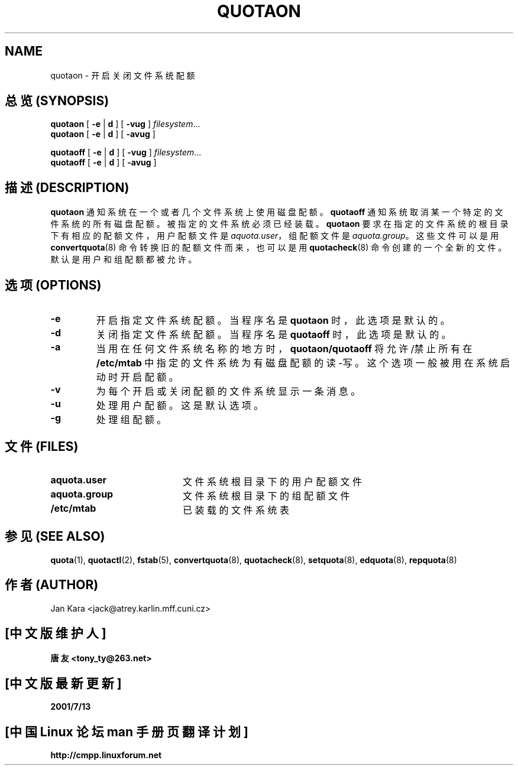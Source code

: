 .TH QUOTAON 8 "Fri Mar 09 2001"
.UC 4
.SH NAME
quotaon \- 开启关闭文件系统配额
.SH "总览 (SYNOPSIS)"
.B quotaon
[
.B -e
|
.B d
]
[
.B -vug
]
.IR filesystem .\|.\|.
.br
.B quotaon
[
.B -e
|
.B d
]
[
.B -avug
]
.PP
.B quotaoff
[
.B -e
|
.B d
]
[
.B -vug
]
.IR filesystem .\|.\|.
.br
.B quotaoff
[
.B -e
|
.B d
]
[
.B -avug
]
.SH "描述 (DESCRIPTION)"
.IX  "quotaon 命令"  ""  "\fLquotaon\fP \(em 打开文件系统配额"
.IX  "用户配额"  "quotaon 命令"  ""  "\fLquotaon\fP \(em 打开文件系统配额"
.IX  "磁盘配额"  "quotaon 命令"  ""  "\fLquotaon\fP \(em 打开文件系统配额"
.IX  "配额"  "quotaon 命令"  ""  "\fLquotaon\fP \(em 打开文件系统配额"
.IX  "文件系统"  "quotaon 命令"  ""  "\fLquotaon\fP \(em 打开文件系统配额"
.IX  "quotaoff 命令"  ""  "\fLquotaoff\fP \(em 关闭文件系统配额"
.IX  "用户配额"  "quotaoff 命令"  ""  "\fLquotaoff\fP \(em 关闭文件系统配额"
.IX  "磁盘配额"  "quotaoff 命令"  ""  "\fLquotaoff\fP \(em 关闭文件系统配额"
.IX  "配额"  "quotaoff c命令"  ""  "\fLquotaoff\fP \(em 关闭文件系统配额"
.IX  "文件系统"  "quotaoff 命令"  ""  "\fLquotaoff\fP \(em 关闭文件系统配额"
.LP
.B quotaon
通知系统在一个或者几个文件系统上使用磁盘配额。
.B quotaoff
通知系统取消某一个特定的文件系统的所有磁盘配额。 被指定的文件系统必须已经装载。
.B quotaon
要求在指定的文件系统的根目录下有相应的配额文件， 用户配额文件是
.IR aquota.user ，
组配额文件是
.IR aquota.group 。
这些文件可以是用
.BR convertquota (8)
命令转换旧的配额文件而来， 也可以是用
.BR quotacheck (8)
命令创建的一个全新的文件。 默认是用户和组配额
都被允许。
.SH "选项 (OPTIONS)"
.TP
.B -e
开启指定文件系统配额。 当程序名是
.B quotaon
时， 此选项是默认的。
.
.TP
.B -d
关闭指定文件系统配额。 当程序名是
.B quotaoff
时， 此选项是默认的。
.
.TP
.B -a
当用在任何文件系统名称的地方时，
.B quotaon/quotaoff
将允许/禁止所有在
.B /etc/mtab
中指定的文件系统为有磁盘配额的读-写。 这个选项一般被用在系统启动时开启配额。
.TP
.B -v
为每个开启或关闭配额的文件系统显示一条消息。
.TP
.B -u
处理用户配额。 这是默认选项。
.TP
.B -g
处理组配额。
.LP
.SH "文件 (FILES)"
.PD 0
.TP 20
.B aquota.user
文件系统根目录下的用户配额文件
.TP
.B aquota.group
文件系统根目录下的组配额文件
.TP
.B /etc/mtab
已装载的文件系统表
.PD
.SH "参见 (SEE ALSO)"
.BR quota (1),
.BR quotactl (2),
.BR fstab (5),
.BR convertquota (8),
.BR quotacheck (8),
.BR setquota (8),
.BR edquota (8),
.BR repquota (8)
.SH "作者 (AUTHOR)"
Jan Kara \<jack@atrey.karlin.mff.cuni.cz\>

.SH "[中文版维护人]"
.B 唐友 \<tony_ty@263.net\>
.SH "[中文版最新更新]"
.BR 2001/7/13
.SH "[中国 Linux 论坛 man 手册页翻译计划]"
.BI http://cmpp.linuxforum.net
